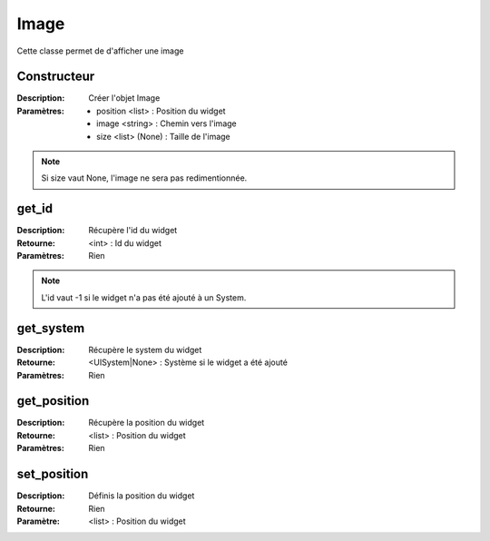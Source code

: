 Image
=====

Cette classe permet de d'afficher une image

Constructeur
------------

:Description: Créer l'objet Image
:Paramètres:
    - position <list> : Position du widget
    - image <string> : Chemin vers l'image
    - size <list> (None) : Taille de l'image

.. note:: Si size vaut None, l'image ne sera pas redimentionnée.

get_id
------

:Description: Récupère l'id du widget
:Retourne: <int> : Id du widget
:Paramètres: Rien

.. note:: L'id vaut -1 si le widget n'a pas été ajouté à un System.

get_system
----------

:Description: Récupère le system du widget
:Retourne: <UISystem|None> : Système si le widget a été ajouté
:Paramètres: Rien

get_position
------------

:Description: Récupère la position du widget
:Retourne: <list> : Position du widget
:Paramètres: Rien

set_position
------------

:Description: Définis la position du widget
:Retourne: Rien
:Paramètre: <list> : Position du widget
